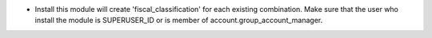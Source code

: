 * Install this module will create 'fiscal_classification' for each existing
  combination. Make sure that the user who install the module is
  SUPERUSER_ID or is member of account.group_account_manager.
